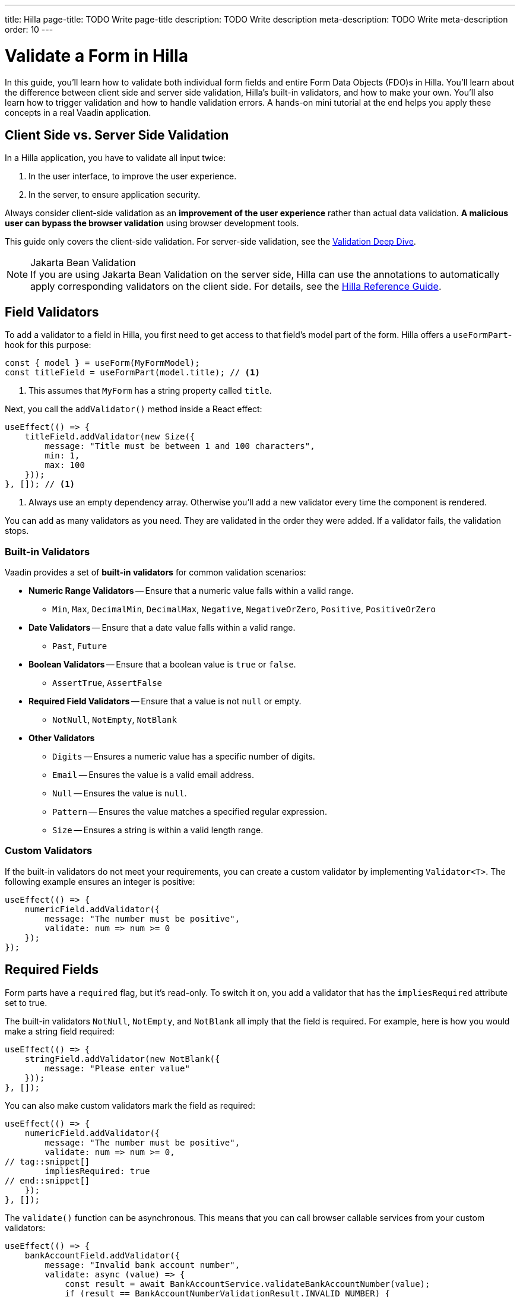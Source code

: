 ---
title: Hilla
page-title: TODO Write page-title
description: TODO Write description
meta-description: TODO Write meta-description
order: 10
---

// TODO Review with AI
// TODO Write tutorial
// TODO Check all the other todos

= Validate a Form in Hilla
:toclevels: 2

In this guide, you'll learn how to validate both individual form fields and entire Form Data Objects (FDO)s in Hilla. You'll learn about the difference between client side and server side validation, Hilla's built-in validators, and how to make your own. You'll also learn how to trigger validation and how to handle validation errors. A hands-on mini tutorial at the end helps you apply these concepts in a real Vaadin application.


== Client Side vs. Server Side Validation

In a Hilla application, you have to validate all input twice:

1. In the user interface, to improve the user experience.
2. In the server, to ensure application security.

Always consider client-side validation as an *improvement of the user experience* rather than actual data validation. *A malicious user can bypass the browser validation* using browser development tools.

This guide only covers the client-side validation. For server-side validation, see the <<{articles}/building-apps/deep-dives/application-layer/consistency/validation#,Validation Deep Dive>>.

.Jakarta Bean Validation
[NOTE]
If you are using Jakarta Bean Validation on the server side, Hilla can use the annotations to automatically apply corresponding validators on the client side. For details, see the <<{articles}/hilla/guides/forms/binder-validation#,Hilla Reference Guide>>.


== Field Validators

To add a validator to a field in Hilla, you first need to get access to that field's model part of the form. Hilla offers a `useFormPart`-hook for this purpose:
// TODO  "field's model part of the form" says nothing. Improve!

[source,typescript]
----
const { model } = useForm(MyFormModel);
const titleField = useFormPart(model.title); // <1>
----
<1> This assumes that `MyForm` has a string property called `title`.

Next, you call the `addValidator()` method inside a React effect:

[source,typescript]
----
useEffect(() => {
    titleField.addValidator(new Size({
        message: "Title must be between 1 and 100 characters",
        min: 1,
        max: 100
    }));
}, []); // <1>
----
<1> Always use an empty dependency array. Otherwise you'll add a new validator every time the component is rendered.

You can add as many validators as you need. They are validated in the order they were added. If a validator fails, the validation stops.


=== Built-in Validators

Vaadin provides a set of *built-in validators* for common validation scenarios:

* *Numeric Range Validators* -- Ensure that a numeric value falls within a valid range.
  - `Min`, `Max`, `DecimalMin`, `DecimalMax`, `Negative`, `NegativeOrZero`, `Positive`, `PositiveOrZero`

* *Date Validators* -- Ensure that a date value falls within a valid range.
  - `Past`, `Future`

* *Boolean Validators* -- Ensure that a boolean value is `true` or `false`.
  - `AssertTrue`, `AssertFalse`

* *Required Field Validators* -- Ensure that a value is not `null` or empty.
  - `NotNull`, `NotEmpty`, `NotBlank`

* *Other Validators*
  - `Digits` -- Ensures a numeric value has a specific number of digits.
  - `Email` -- Ensures the value is a valid email address.
  - `Null` -- Ensures the value is `null`.
  - `Pattern` -- Ensures the value matches a specified regular expression.
  - `Size` -- Ensures a string is within a valid length range.


=== Custom Validators

If the built-in validators do not meet your requirements, you can create a custom validator by implementing [interfacename]`Validator<T>`. The following example ensures an integer is positive:

[source,typescript]
----
useEffect(() => {
    numericField.addValidator({
        message: "The number must be positive",
        validate: num => num >= 0
    });
});
----


== Required Fields

Form parts have a `required` flag, but it's read-only. To switch it on, you add a validator that has the `impliesRequired` attribute set to true. 

The built-in validators `NotNull`, `NotEmpty`, and `NotBlank` all imply that the field is required. For example, here is how you would make a string field required:

[source,typescript]
----
useEffect(() => {
    stringField.addValidator(new NotBlank({
        message: "Please enter value"
    }));
}, []);
----

You can also make custom validators mark the field as required:

[source,typescript]
----
useEffect(() => {
    numericField.addValidator({
        message: "The number must be positive",
        validate: num => num >= 0,
// tag::snippet[]
        impliesRequired: true
// end::snippet[]
    });
}, []);
----

The `validate()` function can be asynchronous. This means that you can call browser callable services from your custom validators:

[source,typescript]
----
useEffect(() => {
    bankAccountField.addValidator({
        message: "Invalid bank account number",
        validate: async (value) => {
            const result = await BankAccountService.validateBankAccountNumber(value);
            if (result == BankAccountNumberValidationResult.INVALID_NUMBER) {
                return { // <1>
                    property: bankAccountField.model,
                    message: "Invalid bank account number",
                };
            } else if (result == BankAccountNumberValidationResult.DOES_NOT_EXIST) {
                return {
                    property: bankAccountField.model,
                    message: "Bank account number does not exist",
                };
            }
            return true; // No problems
        }
    });
}, []);
----
<1> Instead of returning `false`, you can return a `ValidationResult` object that allows you to customize the error message.

[IMPORTANT]
Validators are triggered quite often. Keep this in mind if your custom validator involves a roundtrip to the server.


== Form Validators

Whereas field validators validate values of individual fields, form validators *validate the entire FDO*. To add a form validator, use the `addValidator()` function returned by the `useForm` hook:

[source,typescript]
----
const form = useForm(ChangePasswordFormModel);

useEffect(() => {
    form.addValidator({
        message: "The passwords don't match",
        validate: (fdo) => {
            return fdo.newPassword === fdo.confirmPassword;
        }
    });
}, []);
----

// TODO Form validators seem to always run after every field validator, but their errors are discarded until you submit or call validate(). Is this by design, a bug, or am I holding it wrong?


== Triggering Validation

Hilla triggers validation automatically whenever a field is updated and when the form is submitted.

When field validation is triggered depends on the state of the field. Every field has a default value, which is the value that the field was initialized to. If the field value is equal to its default value, validation is triggered when the field is blurred. If the field value is different from its default value, validation is triggered on every value change even when the field has focus.


=== Manual Validation

Both the `useForm` and `useFormPart` hooks return an asynchronous `validate()` function. The function returns an array of validation errors if any validators fail. 

The following example triggers validation of the entire form:

[source,typescript]
----
const form = useForm(MyFormModel);

const doSomethingThatNeedsValidation = async (): Promise<void> => {
    const result = await form.validate();
    if (result.length > 0) {
        // Handle the errors
        return;
    }
    // No validation errors, proceed with the operation    
}
----

To validate an individual field, call the `validate()` function returned by the `useFormPart` hook.


== Handling Validation Errors

Hilla automatically shows field validation errors next to the field in question. Form validation errors must be handled manually.

To handle validation errors manually, the `useForm` and `useFormPart` hooks return several properties that you can use:

`readonly invalid: boolean` :: Whether the form or field has any validation errors.
`readonly ownErrors: ReadonlyArray<ValueError<T>>` :: The validation errors that are related to this particular field or form.
`readonly errors: ReadonlyArray<ValueError<any>>` :: The validation errors that are related to this particular field or form, and all its children.

This example renders all validation errors, regardless of whether they are field or form errors:

[source,tsx]
----
const form = useForm(MyFormModel);
...

<ul>
  {form.errors.map(error => (
    <li>{error.message}</li>
  ))}
</ul>
----

To only render validation errors from form validators, use `ownErrors`:

[source,tsx]
----
const form = useForm(MyFormModel);
...

<ul>
  {form.ownErrors.map(error => (
    <li>{error.message}</li>
  ))}
</ul>
----


== Try It

- Write a tutorial here
